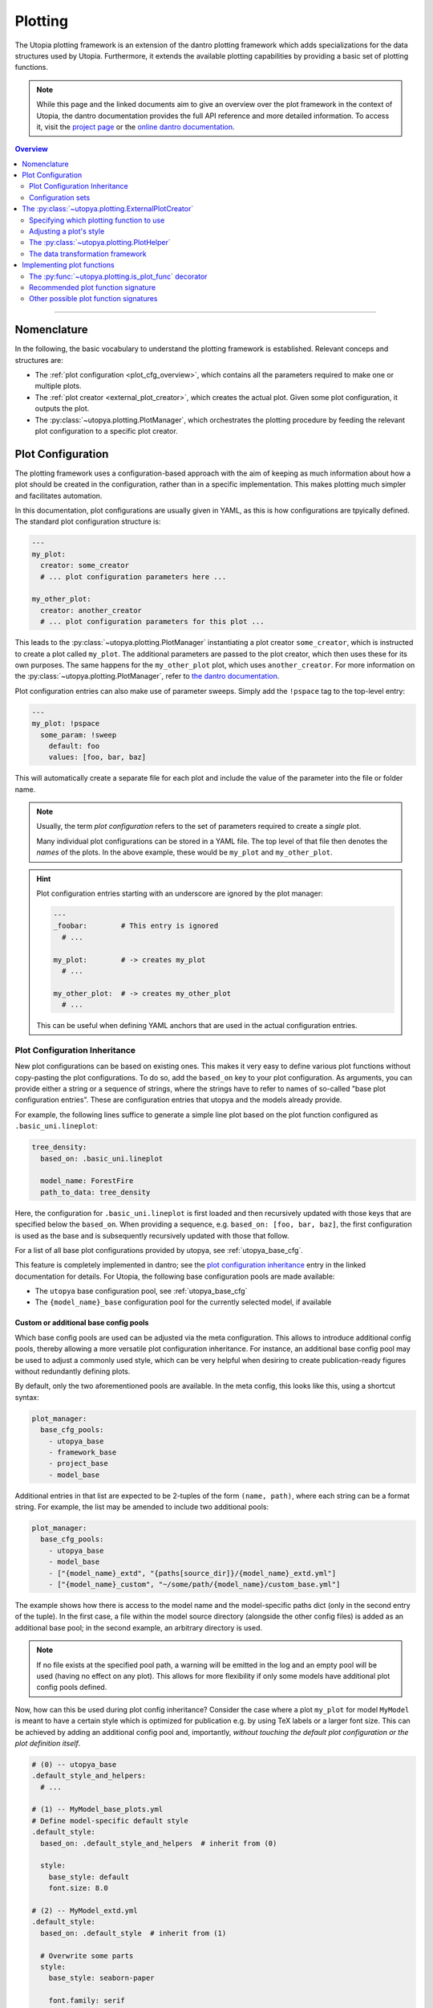 .. _eval_plotting:

Plotting
========

The Utopia plotting framework is an extension of the dantro plotting framework which adds specializations for the data structures used by Utopia.
Furthermore, it extends the available plotting capabilities by providing a basic set of plotting functions.

.. note::

    While this page and the linked documents aim to give an overview over the plot framework in the context of Utopia, the dantro documentation provides the full API reference and more detailed information.
    To access it, visit the `project page <https://gitlab.com/utopia-project/dantro>`_ or the `online dantro documentation <https://dantro.readthedocs.io/en/stable/index.html>`_.

.. contents:: Overview
   :local:
   :depth: 2

----

Nomenclature
------------
In the following, the basic vocabulary to understand the plotting framework is established.
Relevant conceps and structures are:

* The :ref:`plot configuration <plot_cfg_overview>`, which contains all the parameters required to make one or multiple plots.
* The :ref:`plot creator <external_plot_creator>`, which creates the actual plot. Given some plot configuration, it outputs the plot.
* The :py:class:`~utopya.plotting.PlotManager`, which orchestrates the plotting procedure by feeding the relevant plot configuration to a specific plot creator.



.. _plot_cfg_overview:

Plot Configuration
------------------
The plotting framework uses a configuration-based approach with the aim of keeping as much information about how a plot should be created in the configuration, rather than in a specific implementation.
This makes plotting much simpler and facilitates automation.

In this documentation, plot configurations are usually given in YAML, as this is how configurations are tpyically defined. The standard plot configuration structure is:

.. code-block:: yaml

    ---
    my_plot:
      creator: some_creator
      # ... plot configuration parameters here ...

    my_other_plot:
      creator: another_creator
      # ... plot configuration parameters for this plot ...

This leads to the :py:class:`~utopya.plotting.PlotManager` instantiating a plot creator ``some_creator``, which is instructed to create a plot called ``my_plot``.
The additional parameters are passed to the plot creator, which then uses these for its own purposes.
The same happens for the ``my_other_plot`` plot, which uses ``another_creator``. For more information on the :py:class:`~utopya.plotting.PlotManager`, refer to `the dantro documentation <https://dantro.readthedocs.io/en/stable/plotting/plot_manager.html>`_.

Plot configuration entries can also make use of parameter sweeps. Simply add the ``!pspace`` tag to the top-level entry:

.. code-block:: yaml

    ---
    my_plot: !pspace
      some_param: !sweep
        default: foo
        values: [foo, bar, baz]

This will automatically create a separate file for each plot and include the value of the parameter into the file or folder name.


.. note::

    Usually, the term *plot configuration* refers to the set of parameters required to create a *single* plot.

    Many individual plot configurations can be stored in a YAML file.
    The top level of that file then denotes the *names* of the plots.
    In the above example, these would be ``my_plot`` and ``my_other_plot``.

.. hint::

    Plot configuration entries starting with an underscore are ignored by the plot manager:

    .. code-block:: yaml

        ---
        _foobar:        # This entry is ignored
          # ...

        my_plot:        # -> creates my_plot
          # ...

        my_other_plot:  # -> creates my_other_plot
          # ...

    This can be useful when defining YAML anchors that are used in the actual configuration entries.




.. _plot_cfg_inheritance:

Plot Configuration Inheritance
^^^^^^^^^^^^^^^^^^^^^^^^^^^^^^
New plot configurations can be based on existing ones.
This makes it very easy to define various plot functions without copy-pasting the plot configurations.
To do so, add the ``based_on`` key to your plot configuration.
As arguments, you can provide either a string or a sequence of strings, where the strings have to refer to names of so-called "base plot configuration entries".
These are configuration entries that utopya and the models already provide.

For example, the following lines suffice to generate a simple line plot based on the plot function configured as ``.basic_uni.lineplot``:

.. code-block:: yaml

  tree_density:
    based_on: .basic_uni.lineplot

    model_name: ForestFire
    path_to_data: tree_density

Here, the configuration for ``.basic_uni.lineplot`` is first loaded and then recursively updated with those keys that are specified below the ``based_on``.
When providing a sequence, e.g. ``based_on: [foo, bar, baz]``, the first configuration is used as the base and is subsequently recursively updated with those that follow.

For a list of all base plot configurations provided by utopya, see :ref:`utopya_base_cfg`.

This feature is completely implemented in dantro; see the `plot configuration inheritance <https://dantro.readthedocs.io/en/latest/plotting/plot_manager.html#plot-configuration-inheritance>`_ entry in the linked documentation for details.
For Utopia, the following base configuration pools are made available:

* The ``utopya`` base configuration pool, see :ref:`utopya_base_cfg`
* The ``{model_name}_base`` configuration pool for the currently selected model, if available

Custom or additional base config pools
""""""""""""""""""""""""""""""""""""""
Which base config pools are used can be adjusted via the meta configuration.
This allows to introduce additional config pools, thereby allowing a more versatile plot configuration inheritance.
For instance, an additional base config pool may be used to adjust a commonly used style, which can be very helpful when desiring to create publication-ready figures without redundantly defining plots.

By default, only the two aforementioned pools are available.
In the meta config, this looks like this, using a shortcut syntax:

.. code-block:: yaml

    plot_manager:
      base_cfg_pools:
        - utopya_base
        - framework_base
        - project_base
        - model_base

Additional entries in that list are expected to be 2-tuples of the form ``(name, path)``, where each string can be a format string.
For example, the list may be amended to include two additional pools:

.. code-block:: yaml

    plot_manager:
      base_cfg_pools:
        - utopya_base
        - model_base
        - ["{model_name}_extd", "{paths[source_dir]}/{model_name}_extd.yml"]
        - ["{model_name}_custom", "~/some/path/{model_name}/custom_base.yml"]

The example shows how there is access to the model name and the model-specific paths dict (only in the second entry of the tuple).
In the first case, a file within the model source directory (alongside the other config files) is added as an additional base pool; in the second example, an arbitrary directory is used.

.. note::

    If no file exists at the specified pool path, a warning will be emitted in the log and an empty pool will be used (having no effect on any plot).
    This allows for more flexibility if only some models have additional plot config pools defined.

Now, how can this be used during plot config inheritance?
Consider the case where a plot ``my_plot`` for model ``MyModel`` is meant to have a certain style which is optimized for publication e.g. by using TeX labels or a larger font size.
This can be achieved by adding an additional config pool and, importantly, *without touching the default plot configuration or the plot definition itself*.

.. code-block:: yaml

    # (0) -- utopya_base
    .default_style_and_helpers:
      # ...

    # (1) -- MyModel_base_plots.yml
    # Define model-specific default style
    .default_style:
      based_on: .default_style_and_helpers  # inherit from (0)

      style:
        base_style: default
        font.size: 8.0

    # (2) -- MyModel_extd.yml
    .default_style:
      based_on: .default_style  # inherit from (1)

      # Overwrite some parts
      style:
        base_style: seaborn-paper

        font.family: serif
        font.size: 10.0
        text.usetex: true
        # ...

    # (3) -- MyModel/custom_base.yml
    # no relevant changes here

    # (4) -- MyModel_plots.yml
    my_plot:
      based_on:
        - my_plot_definition  # defined somewhere
        - .default_style      # inherit from (2)

As you can see above, this builds a multi-stage inheritance chain.
The important part is that the custom-added base pool (2) inherits the default plot style from (1) and extends it.
The lookup of ``based_on`` in (4) now inherits not from (1) but from (2), thus using the adjusted style.

And with that, the style (or other properties) of the default plots defined in (4) can be adjusted without touching that configuration or the model base plots config.
Yay.

.. hint::

    While this is a powerful tool, be aware that this may quickly escalate and may become hard to maintain.
    Use responsibly.



Configuration sets
^^^^^^^^^^^^^^^^^^
Same as run configurations, plot configurations can also be included in :ref:`Configuration Sets <config_sets>`, simply by adding an ``eval.yml`` file to the configuration set directory.
This allows to define plot configurations for a specific simulation run, directly alongside it.

.. hint::

    To avoid excessive duplication of plot configurations when adding config sets, :ref:`plot_cfg_inheritance` can be helpful:

        * put shared definitions into the base configuration
        * in the config set, only specify those options that deviate from the default or that should better be explicitly specified



.. _external_plot_creator:

The :py:class:`~utopya.plotting.ExternalPlotCreator`
----------------------------------------------------
In Utopia, the :py:class:`~utopya.plotting.ExternalPlotCreator` has a central role, as it forms the basis of several, more specialized plot creators.
The *"external"* refers to is abiliy to invoke some plot function from an external module or file. Such a plot function can essentially be arbitrary. However, the :py:class:`~utopya.plotting.ExternalPlotCreator` has some specialized functionality for working with ``matplotlib`` which aims to make plotting more convenient: the ``style`` option and the :py:class:`~utopya.plotting.PlotHelper` framework.
Furthermore, it has access to dantro's :ref:`data transformation framework <external_plot_creator_DAG_support>`.

In practice, the :py:class:`~utopya.plotting.ExternalPlotCreator` *itself* is hardly used in Utopia, but it is the base class of the :py:class:`~utopya.plotting.UniversePlotCreator` and the :py:class:`~utopya.plotting.MultiversePlotCreator`.
Thus, the following information is valid for both these specializations and is important to understand before looking at the other creators.
More detail on the specializations themselves is given :ref:`later <uni_and_mv_plots>`.


Specifying which plotting function to use
^^^^^^^^^^^^^^^^^^^^^^^^^^^^^^^^^^^^^^^^^
Let's assume we have a plotting function defined somewhere and want to communicate to the :py:class:`~utopya.plotting.ExternalPlotCreator` that this function should be used for some plot. For the moment, the exact definition of the function is irrelevant. You can read more about it in :ref:`below <plot_func_sig_recommended>`.

Importing a plotting function from a module
"""""""""""""""""""""""""""""""""""""""""""
To import a plot function, the ``module`` and ``plot_func`` entries are required.
The following example shows a plot that uses a plot function from ``utopya.plot_funcs`` and another plot that uses some (importable) package from which the module and the plot function are imported:

.. code-block:: yaml

   ---
   my_plot:
     # Import some module from utopya.plot_funcs (note the leading dot)
     module: .distribution

     # Use the function with the following name from that module
     plot_func: my_plot_func

     # ... all other arguments

   my_other_plot:
     # Import a module from any installed package
     module: my_installed_plotting_package.some_module
     plot_func: my_plot_func

     # ... all other arguments


.. _external_plot_funcs:

Importing a plotting function from a file
"""""""""""""""""""""""""""""""""""""""""
There are plenty of plot function implementations provided both by utopya and the various Utopia models. However, you might also want to implement a plot function of your own design. This can be achieved by specifying the ``module_file`` key instead of the ``module`` key in the plot configuration. The python module is then loaded from file and the ``plot_func`` key is used to retrieve the plotting function:

.. code-block:: yaml

   ---
   my_plot:
     # Load the following file as a python module
     module_file: ~/path/to/my/python/script.py

     # Use the function with the following name from that module
     plot_func: my_plot_func

     # ... all other arguments (as usual)


.. _external_plot_creator_plot_style:

Adjusting a plot's style
^^^^^^^^^^^^^^^^^^^^^^^^
All matplotlib-based plots can profit from this feature. Using the ``style`` keyword, matplotlib parameters can be configured fully via the plot configuration; no need to touch the code. Basically, this sets the ``matplotlib.rcParams`` and makes the matplotlib stylesheets available. The following example illustrates the usage:

.. code-block:: yaml

    ---
    my_plot:
      # ...

      # Configure the plot style
      style:
        base_style: ~        # optional, name of a matplotlib style to use
        rc_file: ~           # optional, path to YAML file to load params from
        # ... all further parameters are interpreted directly as rcParams

In the following example, the ``ggplot`` style is used and subsequently adjusted by setting the linewidth, marker size and label sizes.

.. code-block:: yaml

    ---
    my_ggplot:
      # ...

      style:
        base_style: ggplot
        lines.linewidth : 3
        lines.markersize : 10
        xtick.labelsize : 16
        ytick.labelsize : 16


For the ``base_style`` entry, choose the name of a `matplotlib stylesheet <https://matplotlib.org/stable/gallery/style_sheets/style_sheets_reference.html>`_.
For valid RC parameters, see the `matplotlib customization documentation <https://matplotlib.org/stable/tutorials/introductory/customizing.html>`_.


.. _external_plot_creator_plot_helper:

The :py:class:`~utopya.plotting.PlotHelper`
^^^^^^^^^^^^^^^^^^^^^^^^^^^^^^^^^^^^^^^^^^^

The aim of the :py:class:`~utopya.plotting.PlotHelper` framework is to let the plot functions focus on what cannot easily be automated: being the bridge between some selected data and its visualization. The plot function should not have to concern itself with plot aesthetics, as these can be easily automated. The :py:class:`~utopya.plotting.PlotHelper` framework can make your life significantly easier, as it already takes care of most of the plot aesthetics by making large parts of the matplotlib interface accessible via the plot configuration. That way, you don't need to touch Python code for trivial tasks like changing the plot limits. It also takes care of setting up a figure and storing it in the appropriate location. Most importantly, it will make your plots future-proof and let them profit from upcoming features. For available plot helpers, have a look at the :py:class:`~utopya.plotting.PlotHelper` API reference.

As an example, the following plot configuration sets the title of the plot as well as the labels and limits of the axes:

.. code-block:: yaml

  my_plot:
    # ...

    # Configure the plot helpers
    helpers:
      set_title:
        title: This is My Fancy Plot
      set_labels:
        x: $A$
        y: Counts $N_A$
      set_limits:
        x: [0, max]
        y: [1.0, ~]

Furthermore, notice how you can combine the capabilities of the plot helper framework with the ability to :ref:`set the plot style <external_plot_creator_plot_style>`.


.. _external_plot_creator_DAG_support:

The data transformation framework
^^^^^^^^^^^^^^^^^^^^^^^^^^^^^^^^^
As part of dantro, a data selection and transformation framework based on a directed, acyclic graph (DAG) of operations is provided.
This is a powerful tool, especially when combined with the plotting framework.

What motivates using this DAG framework for plotting is similar what motivates the plot helper:
ideally, the plot function should focus on the visualization of some data; everything else before (data selection, transformation, etc.) and after (adjusting plot aesthetics, saving the plot, etc.) should be automated. The DAG allows for arbitrary operations, making it a highly versatile and powerful framework. It uses a configuration-based syntax that is optimized for specification via YAML. Additionally, it allows to cache results to a file; this is very useful when the analysis of data takes much longer than the plotting itself.

To learn more, visit the `dantro documentation of the DAG transformation framework <https://dantro.readthedocs.io/en/stable/data_io/transform.html>`_.

.. hint::

    If you are missing an operation, you can register it yourself using :py:func:`~utopya.plotting.register_operation`.
    Add something like the following to your model-specific plot module:

    .. code-block:: python

        """model_plots/MyModel/__init__.py"""

        # Your regular imports here

        # --- Register custom operations ...
        from utopya.plotting import register_operation

        # ... from some imported module
        import numpy as np
        register_operation(name='np.mean', func=np.mean)

        # ... from a lambda
        register_operation(name='MyModel', func=lambda d: d**2)

        # ... from some custom callable
        def my_operation(data, *, some_parameter):
            """Some operation on the given data"""
            # Do something with data and the parameter
            return new_data

        register_operation(name='MyModel.my_operation', func=my_operation)

    Of course, custom operations can also be defined somewhere else within your plot modules, e.g. an ``operations.py`` file, and imported into ``__init__.py`` using ``from .operations import my_operation``.

    Note that you are not allowed to override any existing operation.
    To avoid naming conflicts, it is advisable to **use a unique name for custom operations**, e.g. by prefixing the model name for some model-specific operation.

    **Important:** Your model-specific custom operations should be defined in the model-specific plot module, i.e.: accessible after importing ``model_plots/<your_model_name>/__init__.py``.
    Prior to plotting, the :py:class:`~utopya.plotting.PlotManager` pre-loads that module, such that the ``register_operation`` calls are actually invoked.


Implementing plot functions
---------------------------
Below, you will learn how to implement a plot function that can be used with the plot creator.

.. _is_plot_func_decorator:

The :py:func:`~utopya.plotting.is_plot_func` decorator
^^^^^^^^^^^^^^^^^^^^^^^^^^^^^^^^^^^^^^^^^^^^^^^^^^^^^^
When defining a plot function, we recommend using this decorator.
It takes care of providing essential information to the :py:class:`~utopya.plotting.ExternalPlotCreator` and makes it easy to configure those parameters relevant for the plot function. For example, to specify which creator should be used for the plot function, the ``creator_type`` can be given.
To control usage of the data transformation framework, the ``use_dag`` flag can be used and the ``required_dag_tags`` argument can specify which data tags the plot function expects.


.. _plot_func_sig_recommended:

Recommended plot function signature
^^^^^^^^^^^^^^^^^^^^^^^^^^^^^^^^^^^
The recommended way of implementing a plot function makes use of both the :ref:`plot helper framework <external_plot_creator_plot_helper>` and the :ref:`data transformation framework <external_plot_creator_DAG_support>`.

When using the data transformation framework, the data selection is taken care of by that framework, moving the data selection procedure to the plot configuration.
In the plot function, one can specify which tags are required by the plot function; the framework will then make sure that these results are computed.
In the following example, two tags called ``x`` and ``y`` are required, which are then fed directly to the plot function.

Importantly, such a plot function can be **averse to any creator**, because it is compatible not only with the :py:class:`~utopya.plotting.ExternalPlotCreator` but also with all its specializations.
This makes it very flexible in its usage, serving solely as the bridge between data and visualization.

.. code-block:: python

    from utopya.plotting import is_plot_func, PlotHelper

    @is_plot_func(use_dag=True, required_dag_tags=('x', 'y'))
    def my_plot(*, data: dict, hlpr: PlotHelper, **plot_kwargs):
        """A creator-averse plot function using the data transformation
        framework and the plot helper framework.

        Args:
            data: The selected and transformed data, containing specified tags.
            hlpr: The associated plot helper.
            **plot_kwargs: Passed on to matplotlib.pyplot.plot
        """
        # Create a lineplot on the currently selected axis
        hlpr.ax.plot(data['x'], data['y'], **plot_kwargs)

        # Done! The plot helper saves the plot.

Simple, right? The corresponding plot configuration could look like this:

.. code-block:: yaml

    my_plot:
      creator: external

      # Select the plot function
      # ...

      # Select data
      select:
        x: data/MyModel/some/path/foo
        y:
          path: data/MyModel/some/path/bar
          transform:
            - mean: [!dag_prev ]
            - increment: [!dag_prev ]

      # Perform some transformation on the data
      transform: []

      # ... further arguments

For more detail on the syntax, see :ref:`above <external_plot_creator_DAG_support>`.

While the plot function signature can remain as it is regardless of the chosen specialization of the :py:class:`~utopya.plotting.ExternalPlotCreator`, the plot configuration will differ for the various specializations.
See :ref:`uni_and_mv_plots` for more information.

.. note::

    This is the recommended way to define a plot function, because it outsources a lot of the typical tasks (data selection and plot aesthetics) to dantro, allowing you to focus on implementing the bridge from data to visualization of the data.

    Using these features not only reduces the amount of code required in a plot function, but also makes the plot function future-proof.
    We **highly** recommend using *this* interface.



Other possible plot function signatures
^^^^^^^^^^^^^^^^^^^^^^^^^^^^^^^^^^^^^^^

.. warning::

    The examples below are for the :py:class:`~utopya.plotting.ExternalPlotCreator` and might need to be adapted for the specialized plot creators.

    Examples for those creators are given in the `dantro documentation <https://dantro.readthedocs.io/en/stable/plotting/plot_data_selection.html>`_ and :ref:`here <uni_and_mv_plots>`.

Without DAG framework
"""""""""""""""""""""
If you wish not to use the data transformation framework, simply omit the ``use_dag`` flag or set it to ``False`` in the decorator.
When not using the transformation framework, the ``creator_type`` should be specified, thus binding the plot function to one type of creator.

.. code-block:: python

    from utopya import DataManager
    from utopya.plotting import is_plot_func, PlotHelper, ExternalPlotCreator

    @is_plot_func(creator_type=ExternalPlotCreator)
    def my_plot(dm: DataManager, *, hlpr: PlotHelper, **additional_kwargs):
        """A plot function using the plot helper framework.

        Args:
            dm: The DataManager object that contains all loaded data.
            hlpr: The associated plot helper
            **additional_kwargs: Anything else from the plot config.
        """
        # Select some data ...
        data = dm['foo/bar']

        # Create a lineplot on the currently selected axis
        hlpr.ax.plot(data)

        # When exiting here, the plot helper saves the plot.

.. note::

    The ``dm`` argument is only provided when *not* using the DAG framework.


Bare basics
"""""""""""
If you really want to do everything by yourself, you can also disable the plot helper framework by passing ``use_helper=False`` to the decorator. The ``hlpr`` argument is then **not** passed to the plot function.

There is an even more basic version of doing this, leaving out the :py:func:`~utopya.plotting.is_plot_func` decorator:

.. code-block:: python

    from utopya import DataManager

    def my_bare_basics_plot(dm: DataManager, *, out_path: str,
                            **additional_kwargs):
        """Bare-basics signature required by the ExternalPlotCreator.

        Args:
            dm: The DataManager object that contains all loaded data.
            out_path: The generated path at which this plot should be saved
            **additional_kwargs: Anything else from the plot config.
        """
        # Your code here ...

        # Save to the specified output path
        plt.savefig(out_path)

.. note::

    When using the bare basics version, you need to set the ``creator`` argument in the plot configuration in order for the plot manager to find the desired creator.
